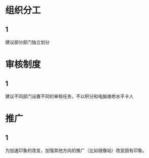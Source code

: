 * 组织分工
:PROPERTIES:
:创建:       [2019-03-22 Fri 16:00]
:END:

** 1
:PROPERTIES:
:创建:       [2019-03-22 Fri 16:00]
:END:

建议部分部门独立划分

* 审核制度
:PROPERTIES:
:创建:       [2019-03-22 Fri 16:02]
:END:

** 1
:PROPERTIES:
:创建:       [2019-03-22 Fri 16:03]
:END:

建议不同部门设置不同的审核任务，不以积分和电脑维修水平卡人

* 推广
:PROPERTIES:
:创建:       [2019-03-22 Fri 16:03]
:END:

** 1
:PROPERTIES:
:创建:       [2019-03-22 Fri 16:04]
:END:

为加速印象的改变，加强其他方向的推广（比如镜像站）改变固有印象。

